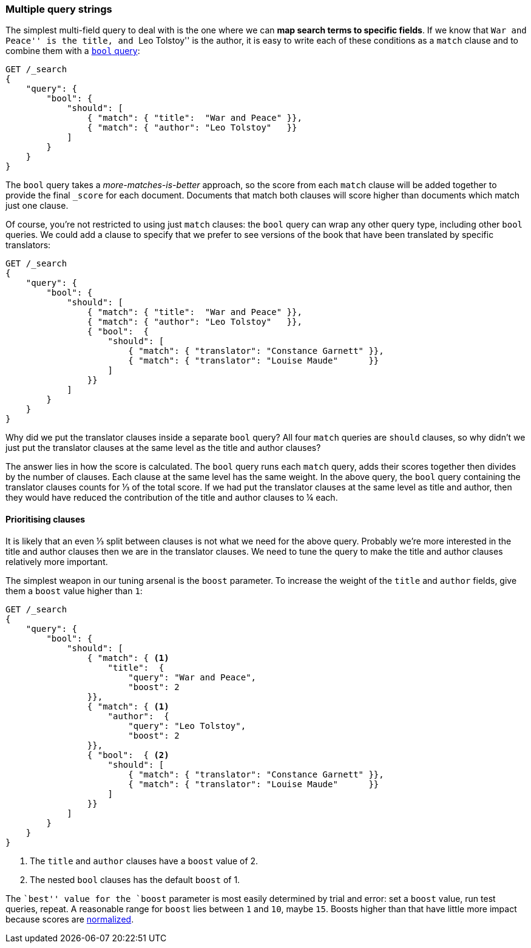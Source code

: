 [[multi-query-strings]]
=== Multiple query strings

The simplest multi-field query to deal with is the one where we can *map
search terms to specific fields*. If we know that ``War and Peace'' is the
title, and ``Leo Tolstoy'' is the author, it is easy to write each of these
conditions as a `match` clause and to combine them with a <<bool-query,`bool`
query>>:

[source,js]
--------------------------------------------------
GET /_search
{
    "query": {
        "bool": {
            "should": [
                { "match": { "title":  "War and Peace" }},
                { "match": { "author": "Leo Tolstoy"   }}
            ]
        }
    }
}
--------------------------------------------------

The `bool` query takes a _more-matches-is-better_ approach, so the score from
each `match` clause will be added together to provide the final `_score` for
each document. Documents that match both clauses will score higher than
documents which match just one clause.

Of course, you're not restricted to using just `match` clauses: the `bool`
query can wrap any other query type, including other `bool` queries.  We could
add a clause to specify that we prefer to see versions of the book that have
been translated by specific translators:

[source,js]
--------------------------------------------------
GET /_search
{
    "query": {
        "bool": {
            "should": [
                { "match": { "title":  "War and Peace" }},
                { "match": { "author": "Leo Tolstoy"   }},
                { "bool":  {
                    "should": [
                        { "match": { "translator": "Constance Garnett" }},
                        { "match": { "translator": "Louise Maude"      }}
                    ]
                }}
            ]
        }
    }
}
--------------------------------------------------


Why did we put the translator clauses inside a separate `bool` query?  All four
`match` queries are `should` clauses, so why didn't we just put the translator
clauses at the same level as the title and author clauses?

The answer lies in how the score is calculated.  The `bool` query runs each
`match` query, adds their scores together then divides by the number of
clauses. Each clause at the same level has the same weight. In the above
query, the `bool` query containing the translator clauses counts for ⅓ of
the total score. If we had put the translator clauses at the same level as
title and author, then they would have reduced the contribution of the title
and author clauses to ¼ each.

==== Prioritising clauses

It is likely that an even ⅓ split between clauses is not what we need for
the above query.  Probably we're more interested in the title and author
clauses then we are in the translator clauses. We need to tune the query to
make the title and author clauses relatively more important.

The simplest weapon in our tuning arsenal is the `boost` parameter. To
increase the weight of the `title` and `author` fields, give them a `boost`
value higher than `1`:

[source,js]
--------------------------------------------------
GET /_search
{
    "query": {
        "bool": {
            "should": [
                { "match": { <1>
                    "title":  {
                        "query": "War and Peace",
                        "boost": 2
                }},
                { "match": { <1>
                    "author":  {
                        "query": "Leo Tolstoy",
                        "boost": 2
                }},
                { "bool":  { <2>
                    "should": [
                        { "match": { "translator": "Constance Garnett" }},
                        { "match": { "translator": "Louise Maude"      }}
                    ]
                }}
            ]
        }
    }
}
--------------------------------------------------
<1> The `title` and `author` clauses have a `boost` value of 2.
<2> The nested `bool` clauses has the default `boost` of 1.

The ``best'' value for the `boost` parameter is most easily determined by
trial and error: set a `boost` value, run test queries, repeat. A reasonable
range for `boost` lies between `1` and `10`, maybe `15`. Boosts higher than
that have little more impact because scores are
<<boost-normalization,normalized>>.

